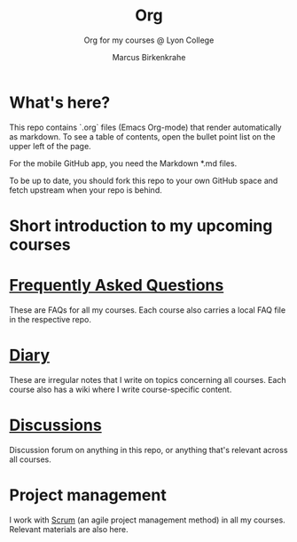 #+TITLE:Org
#+AUTHOR:Marcus Birkenkrahe
#+SUBTITLE: Org for my courses @ Lyon College
#+OPTIONS: toc:nil
* What's here?

  This repo contains `.org` files (Emacs Org-mode) that render
  automatically as markdown. To see a table of contents, open the
  bullet point list on the upper left of the page.

  For the mobile GitHub app, you need the Markdown *.md files.

  To be up to date, you should fork this repo to your own GitHub space
  and fetch upstream when your repo is behind.

* Short introduction to my upcoming courses  
  
* [[https://github.com/birkenkrahe/org/blob/master/FAQ.md][Frequently Asked Questions]]

  These are FAQs for all my courses. Each course also carries a local
  FAQ file in the respective repo.

* [[https://github.com/birkenkrahe/org/blob/master/diary.md][Diary]]

  These are irregular notes that I write on topics concerning all
  courses. Each course also has a wiki where I write course-specific
  content.

* [[https://github.com/birkenkrahe/org/discussions][Discussions]]

  Discussion forum on anything in this repo, or anything that's
  relevant across all courses.

* Project management

  I work with [[https://scrum.org][Scrum]] (an agile project management method) in all my
  courses. Relevant materials are also here.
